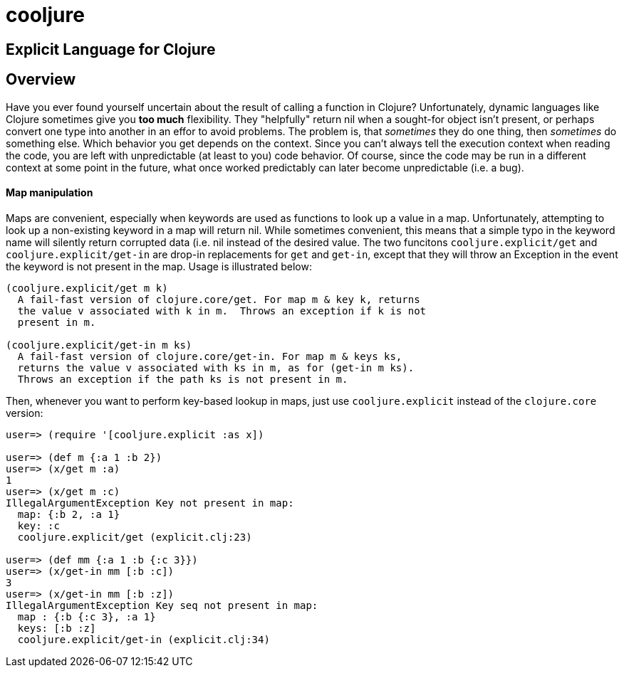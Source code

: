 cooljure
========

## Explicit Language for Clojure

Overview
--------

Have you ever found yourself uncertain about the result of calling a function in
Clojure? Unfortunately, dynamic languages like Clojure sometimes give you *too
much* flexibility.  They "helpfully" return nil when a sought-for object isn't
present, or perhaps convert one type into another in an effor to avoid problems.
The problem is, that _sometimes_ they do one thing, then _sometimes_ do something
else.  Which behavior you get depends on the context.  Since you can't always
tell the execution context when reading the code, you are left with
unpredictable (at least to you) code behavior.  Of course, since the code may
be run in a different context at some point in the future, what once worked
predictably can later become unpredictable (i.e. a bug).  

Map manipulation
^^^^^^^^^^^^^^^^

Maps are convenient, especially when keywords are used as functions to look up a value in
a map.  Unfortunately, attempting to look up a non-existing keyword in a map will return
nil.  While sometimes convenient, this means that a simple typo in the keyword name will
silently return corrupted data (i.e. nil instead of the desired value.  The two funcitons
`cooljure.explicit/get` and `cooljure.explicit/get-in` are drop-in replacements for `get`
and `get-in`, except that they will throw an Exception in the event the keyword is not
present in the map.  Usage is illustrated below:

[source,clojure]
----
(cooljure.explicit/get m k)
  A fail-fast version of clojure.core/get. For map m & key k, returns
  the value v associated with k in m.  Throws an exception if k is not
  present in m.

(cooljure.explicit/get-in m ks)
  A fail-fast version of clojure.core/get-in. For map m & keys ks,
  returns the value v associated with ks in m, as for (get-in m ks).
  Throws an exception if the path ks is not present in m.
----

Then, whenever you want to perform key-based lookup in maps, just use
`cooljure.explicit` instead of the `clojure.core` version:

[source,java]
----
user=> (require '[cooljure.explicit :as x])

user=> (def m {:a 1 :b 2})
user=> (x/get m :a)
1
user=> (x/get m :c)
IllegalArgumentException Key not present in map:
  map: {:b 2, :a 1}
  key: :c
  cooljure.explicit/get (explicit.clj:23)

user=> (def mm {:a 1 :b {:c 3}})
user=> (x/get-in mm [:b :c])
3
user=> (x/get-in mm [:b :z])
IllegalArgumentException Key seq not present in map:
  map : {:b {:c 3}, :a 1}
  keys: [:b :z]
  cooljure.explicit/get-in (explicit.clj:34)
----

